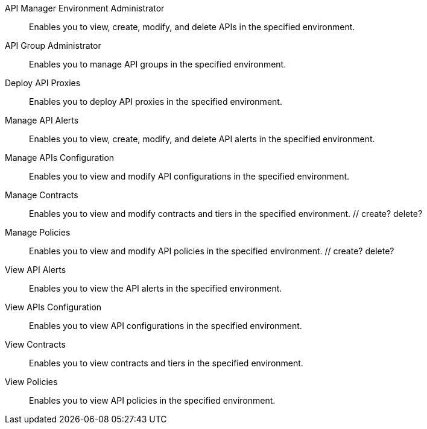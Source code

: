 API Manager Environment Administrator:: Enables you to view, create, modify, and delete APIs in the specified environment.
API Group Administrator:: Enables you to manage API groups in the specified environment.
Deploy API Proxies:: Enables you to deploy API proxies in the specified environment.
Manage API Alerts:: Enables you to view, create, modify, and delete API alerts in the specified environment.
Manage APIs Configuration:: Enables you to view and modify API configurations in the specified environment.
Manage Contracts:: Enables you to view and modify contracts and tiers in the specified environment. // create? delete?
Manage Policies:: Enables you to view and modify API policies in the specified environment. // create? delete?
View API Alerts:: Enables you to view the API alerts in the specified environment.
View APIs Configuration:: Enables you to view API configurations in the specified environment.
View Contracts:: Enables you to view contracts and tiers in the specified environment.
View Policies:: Enables you to view API policies in the specified environment.
